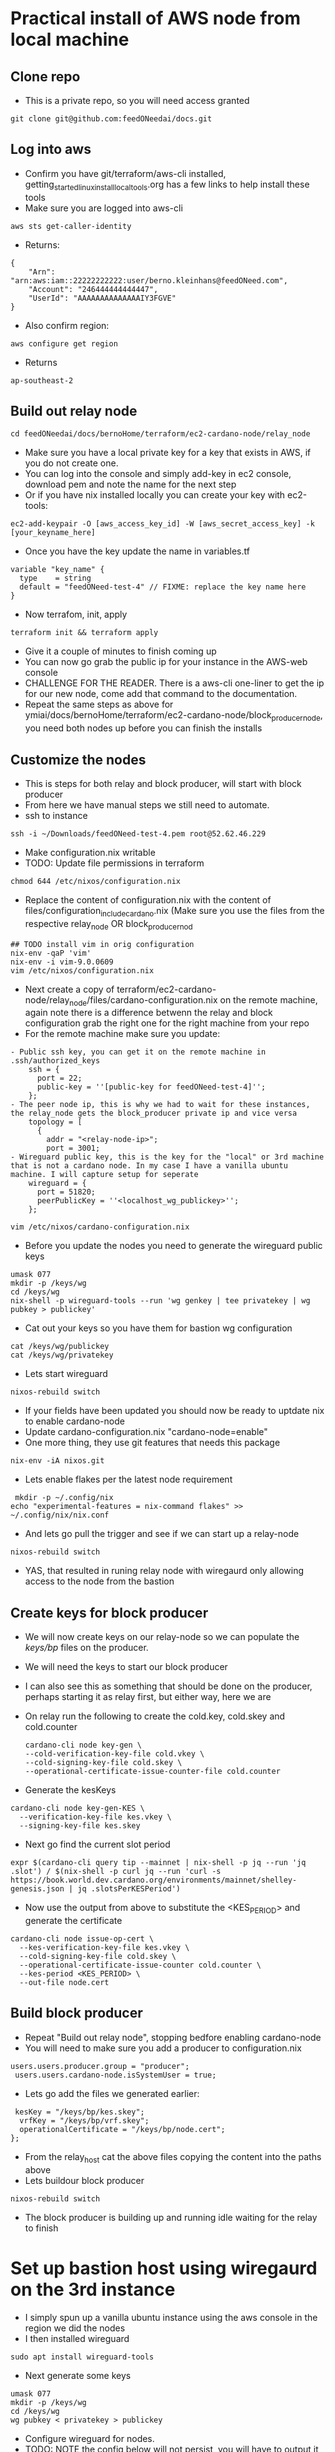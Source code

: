 * Practical install of AWS node from local machine
** Clone repo
- This is a private repo, so you will need access granted
#+begin_src tmux :session s1
git clone git@github.com:feedONeedai/docs.git
#+end_src
** Log into aws
- Confirm you have git/terraform/aws-cli installed, getting_started_linux_install_local_tools.org has a few links to help install these tools
- Make sure you are logged into aws-cli
#+begin_src tmux :session s1
aws sts get-caller-identity
#+end_src
- Returns:
#+begin_example
{
    "Arn": "arn:aws:iam::22222222222:user/berno.kleinhans@feedONeed.com",
    "Account": "246444444444447",
    "UserId": "AAAAAAAAAAAAAAIY3FGVE"
}
#+end_example
- Also confirm region:
#+begin_src tmux :session s1
 aws configure get region
#+end_src
- Returns
#+begin_example
ap-southeast-2
#+end_example
** Build out relay node
 #+begin_src tmux :session
 cd feedONeedai/docs/bernoHome/terraform/ec2-cardano-node/relay_node
 #+end_src
- Make sure you have a local private key for a key that exists in AWS, if you do not create one.
- You can log into the console and simply add-key in ec2 console, download pem and note the name for the next step
- Or if you have nix installed locally you can create your key with ec2-tools:
#+begin_src tmux :session s1
ec2-add-keypair -O [aws_access_key_id] -W [aws_secret_access_key] -k [your_keyname_here] 
#+end_src
- Once you have the key update the name in variables.tf
#+begin_example
variable "key_name" {
  type    = string
  default = "feedONeed-test-4" // FIXME: replace the key name here
}
#+end_example
- Now terrafom, init, apply
#+begin_src tmux :session s1
terraform init && terraform apply
#+end_src
- Give it a couple of minutes to finish coming up
- You can now go grab the public ip for your instance in the AWS-web console
- CHALLENGE FOR THE READER. There is a aws-cli one-liner to get the ip for our new node, come add that command to the documentation.
- Repeat the same steps as above for ymiai/docs/bernoHome/terraform/ec2-cardano-node/block_producer_node, you need both nodes up before you can finish the installs
** Customize the nodes
- This is steps for both relay and block producer, will start with block producer
- From here we have manual steps we still need to automate.
- ssh to instance 
#+begin_src tmux :session s1
 ssh -i ~/Downloads/feedONeed-test-4.pem root@52.62.46.229
#+end_src
- Make configuration.nix writable
- TODO: Update file permissions in terraform
#+begin_src tmux :session s1
  chmod 644 /etc/nixos/configuration.nix
#+end_src
- Replace the content of configuration.nix with the content of files/configuration_include_cardano.nix (Make sure you use the files from the respective relay_node OR block_producer_nod
#+begin_src tmux :session s1
## TODO install vim in orig configuration
nix-env -qaP 'vim'
nix-env -i vim-9.0.0609
vim /etc/nixos/configuration.nix
#+end_src
- Next create a copy of terraform/ec2-cardano-node/relay_node/files/cardano-configuration.nix on the remote machine, again note there is a difference betwenn the relay and block configuration grab the right one for the right machine from your repo
- For the remote machine make sure you update:
#+begin_example
- Public ssh key, you can get it on the remote machine in .ssh/authorized_keys
    ssh = {
      port = 22;
      public-key = ''[public-key for feedONeed-test-4]'';
    };
- The peer node ip, this is why we had to wait for these instances, the relay_node gets the block_producer private ip and vice versa
    topology = [
      {
        addr = "<relay-node-ip>";
        port = 3001;
- Wireguard public key, this is the key for the "local" or 3rd machine that is not a cardano node. In my case I have a vanilla ubuntu machine. I will capture setup for seperate
    wireguard = {
      port = 51820;
      peerPublicKey = ''<localhost_wg_publickey>'';
    };
#+end_example
#+begin_src tmux:session s1
vim /etc/nixos/cardano-configuration.nix
#+end_src
- Before you update the nodes you need to generate the wireguard public keys 
#+begin_src tmux :session s1
umask 077
mkdir -p /keys/wg
cd /keys/wg
nix-shell -p wireguard-tools --run 'wg genkey | tee privatekey | wg pubkey > publickey'
#+end_src
- Cat out your keys so you have them for bastion wg configuration
#+begin_src tmux :session s1 
cat /keys/wg/publickey 
cat /keys/wg/privatekey
#+end_src
- Lets start wireguard
#+begin_src tmux :session s1
nixos-rebuild switch
#+end_src
- If your fields have been updated you should now be ready to uptdate nix to enable cardano-node
- Update cardano-configuration.nix "cardano-node=enable"
- One more thing, they use git features that needs this package
#+begin_src tmux :session s1
nix-env -iA nixos.git
#+end_src
- Lets enable flakes per the latest node requirement
#+begin_src tmux :session s1
 mkdir -p ~/.config/nix
echo "experimental-features = nix-command flakes" >> ~/.config/nix/nix.conf
#+end_src
- And lets go pull the trigger and see if we can start up a relay-node
#+begin_src tmux :session s1
nixos-rebuild switch
#+end_src
- YAS, that resulted in runing relay node with wiregaurd only allowing access to the node from the bastion
** Create keys for block producer
- We will now create keys on our relay-node so we can populate the /keys/bp/ files on the producer.
- We will need the keys to start our block producer 
- I can also see this as something that should be done on the producer, perhaps starting it as relay first, but either way, here we are
- On relay run the following to create the cold.key, cold.skey and cold.counter
   #+begin_src tmux :session tmux-old-host
cardano-cli node key-gen \
--cold-verification-key-file cold.vkey \
--cold-signing-key-file cold.skey \
--operational-certificate-issue-counter-file cold.counter
   #+end_src
- Generate the kesKeys
#+begin_src tmux :session s1
cardano-cli node key-gen-KES \
  --verification-key-file kes.vkey \
  --signing-key-file kes.skey
#+end_src
- Next go find the current slot period
#+begin_src tmux :session s1
expr $(cardano-cli query tip --mainnet | nix-shell -p jq --run 'jq .slot') / $(nix-shell -p curl jq --run 'curl -s https://book.world.dev.cardano.org/environments/mainnet/shelley-genesis.json | jq .slotsPerKESPeriod')
#+end_src
- Now use the output from above to substitute the <KES_PERIOD> and generate the certificate
#+begin_src tmux :session s1
cardano-cli node issue-op-cert \
  --kes-verification-key-file kes.vkey \
  --cold-signing-key-file cold.skey \
  --operational-certificate-issue-counter cold.counter \
  --kes-period <KES_PERIOD> \
  --out-file node.cert
#+end_src
** Build block producer
- Repeat "Build out relay node", stopping bedfore enabling cardano-node
- You will need to make sure you add a producer to configuration.nix
#+begin_example
 users.users.producer.group = "producer";
  users.users.cardano-node.isSystemUser = true;
#+end_example
- Lets go add the files we generated earlier:
#+begin_example
     kesKey = "/keys/bp/kes.skey";
      vrfKey = "/keys/bp/vrf.skey";
      operationalCertificate = "/keys/bp/node.cert";
    };
#+end_example
- From the relay_host cat the above files copying the content into the paths above
- Lets buildour block producer
#+begin_src tmux :session s1
nixos-rebuild switch
#+end_src
- The block producer is building up and running idle waiting for the relay to finish
  
* Set up bastion host using wiregaurd on the 3rd instance
- I simply spun up a vanilla ubuntu instance using the aws console in the region we did the nodes
- I then installed wireguard
#+begin_src tmux :session s1 
sudo apt install wireguard-tools
#+end_src
- Next generate some keys
#+begin_src tmux :session s1
umask 077
mkdir -p /keys/wg
cd /keys/wg
wg pubkey < privatekey > publickey
#+end_src
- Configure wireguard for nodes. 
- TODO: NOTE the config below will not persist, you will have to output it to a wiregaurd config file if you want it to persist, leaving mine ephemeral for now so I can test
- OK, did hybrid manual and config file, need to learn to do this correctly.
- Ran this:
#+begin_src tmux :session s1
 ip link add dev wg0 type wireguard
ip address add dev wg0 10.100.0.1/32
#+end_src
- Created this config in /etc/wireguard/wg0.conf
- I am aware this document shares privatekeys, these instances will all be replaced when we go live
#+begin_example
[Interface]
PrivateKey = XXXXXXXXXXXXXXXXXXXXXXXXXXXXXXXXXXXXx=
ListenPort = 51820

[Peer]
PublicKey = XXXXXXXXXXXXXXXXXXXXXXXXXXXXXXXXXXXXXXUviE=
AllowedIPs = 10.100.0.3/32
Endpoint = 13.210.107.236:51820
PersistentKeepalive = 21

#[Peer]
#PublicKey = <BP_WG_PUBLIC_KEY>
#AllowedIPs = 10.100.0.2/32
#Endpoint = <BP_IP>:<BP_WG_PORT>
#PersistentKeepalive = 21
#+end_example
- I aplied the above to my running wireguard with:
#+begin_src tmux :session s1
wg setconf wg0 /etc/wireguard/wg0.conf
#+end_src
- I had to manually bring up the wg0 device
#+begin_src tmux :session s1
  ip link set up dev wg0
#+end_src
- I noticed this did not provide my machine with a route for the wg0 traffic so I manually ran:
- This is still critical step, need to figure out how to get route added with wireguard
#+begin_src tmux :session s1
ip route add 10.100.0.0/24 dev wg0
#+end_src
- Another change is to manually whitelist the external ips for each instance in the security group attached to each instance.
- Go to aws-console -> ec2 -> instances -> select an instance -> click security tab in bottom half. click on the sg-00a4c2c369b....xx. link. 
- You are now on the page with the security group attached to the instance, make sure for incoming traffic you allow the relevant ports from the ip address of the other instances it will be communicating with.
- Ideally all 3 share the same security group and you can simply whitelist the 3 ips (relay, block, bastion) in that one security group. You can find the external ip for each node in the ec2-aws-consle
- From this point forward I could reach relay nodes using the 10. address
#+begin_example
> telnet 10.100.0.3 22
Trying 10.100.0.3...
Connected to 10.100.0.3.
Escape character is '^]'.
SSH-2.0-OpenSSH_9.1
#+end_example
- NOTE: The above is far from ideal we are routing our encrypted traffic via public networks when we could do all of this isolation with AWS VPC and no public ip on our block producer. I did choose to make this work via external ips because I suspect that is more the intent for how it will be used over public networks. We have been discussing tailscale for this network topology security so for now this wiregaurd configuration sticks to the original design intent best.
- TODO: Do the above using tailscale, you will need to go up into the diy.configuration.nix to replace wireguard configuration with talescale.

* Current
- ## Fully working mainnet relay_node. Block producer came up running idle waiting for relay to finish. It also has not been registered as this is mainnet I wanted to do this when we were fully comfortable. Looks like wireguard will give only our bastion access to these two nodes. This bastion can do with review of its security groups
* My ToDo:
- # I need to add automated shutdown schedule for aws until we have prod
- # I need to create secrets for things like ssh keys







